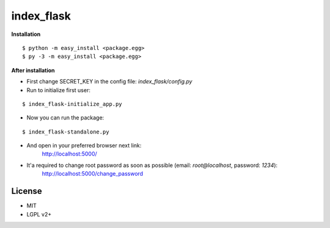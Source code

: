 *************
index_flask
*************

**Installation**

::

  $ python -m easy_install <package.egg>
  $ py -3 -m easy_install <package.egg>

**After installation**

- First change SECRET_KEY in the config file: *index_flask/config.py*
- Run to initialize first user:

::

  $ index_flask-initialize_app.py

- Now you can run the package:

::

  $ index_flask-standalone.py

- And open in your preferred browser next link:
    http://localhost:5000/

- It'a required to change root password as soon as possible (email: *root@localhost*, password: *1234*):
    http://localhost:5000/change_password

License
--------
- MIT
- LGPL v2+
